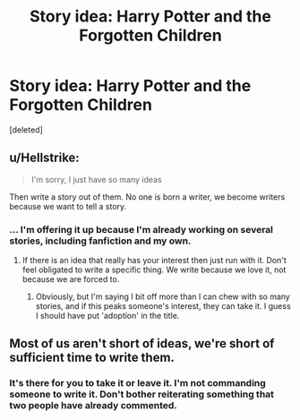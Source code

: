 #+TITLE: Story idea: Harry Potter and the Forgotten Children

* Story idea: Harry Potter and the Forgotten Children
:PROPERTIES:
:Score: 0
:DateUnix: 1519472352.0
:DateShort: 2018-Feb-24
:END:
[deleted]


** u/Hellstrike:
#+begin_quote
  I'm sorry, I just have so many ideas
#+end_quote

Then write a story out of them. No one is born a writer, we become writers because we want to tell a story.
:PROPERTIES:
:Author: Hellstrike
:Score: 2
:DateUnix: 1519484896.0
:DateShort: 2018-Feb-24
:END:

*** ... I'm offering it up because I'm already working on several stories, including fanfiction and my own.
:PROPERTIES:
:Author: abnormalopinion
:Score: -1
:DateUnix: 1519490028.0
:DateShort: 2018-Feb-24
:END:

**** If there is an idea that really has your interest then just run with it. Don't feel obligated to write a specific thing. We write because we love it, not because we are forced to.
:PROPERTIES:
:Author: moomoogoat
:Score: 3
:DateUnix: 1519491650.0
:DateShort: 2018-Feb-24
:END:

***** Obviously, but I'm saying I bit off more than I can chew with so many stories, and if this peaks someone's interest, they can take it. I guess I should have put 'adoption' in the title.
:PROPERTIES:
:Author: abnormalopinion
:Score: 1
:DateUnix: 1519491772.0
:DateShort: 2018-Feb-24
:END:


** Most of us aren't short of ideas, we're short of sufficient time to write them.
:PROPERTIES:
:Author: booksandpots
:Score: 3
:DateUnix: 1519495731.0
:DateShort: 2018-Feb-24
:END:

*** It's there for you to take it or leave it. I'm not commanding someone to write it. Don't bother reiterating something that two people have already commented.
:PROPERTIES:
:Author: abnormalopinion
:Score: -1
:DateUnix: 1519522396.0
:DateShort: 2018-Feb-25
:END:
